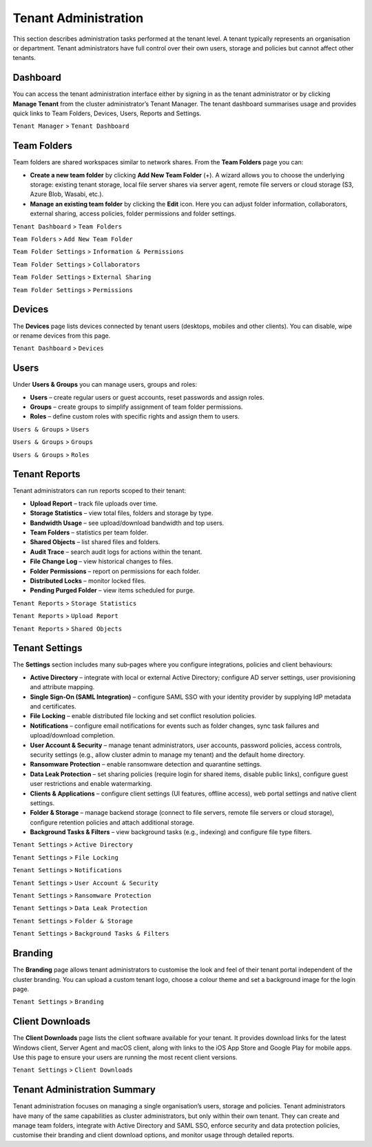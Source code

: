 Tenant Administration
=====================

This section describes administration tasks performed at the tenant level.  A tenant typically represents an organisation or department.  Tenant administrators have full control over their own users, storage and policies but cannot affect other tenants.

.. _tenant-admin-dashboard:

Dashboard
---------

You can access the tenant administration interface either by signing in as the tenant administrator or by clicking **Manage Tenant** from the cluster administrator’s Tenant Manager.  The tenant dashboard summarises usage and provides quick links to Team Folders, Devices, Users, Reports and Settings.

``Tenant Manager`` > ``Tenant Dashboard``

.. image:: _static/tenant-scope-per-tenant-dashboard-main-view.png
   :alt: **Tenant Dashboard** page with summary cards for Users, Storage, Licences and Bandwidth and quick links to Team Folders, Devices, Users, Reports, Settings, Branding and Client Downloads

Team Folders
------------

Team folders are shared workspaces similar to network shares.  From the **Team Folders** page you can:

* **Create a new team folder** by clicking **Add New Team Folder** (+).  A wizard allows you to choose the underlying storage: existing tenant storage, local file server shares via server agent, remote file servers or cloud storage (S3, Azure Blob, Wasabi, etc.).
* **Manage an existing team folder** by clicking the **Edit** icon.  Here you can adjust folder information, collaborators, external sharing, access policies, folder permissions and folder settings.

``Tenant Dashboard`` > ``Team Folders``

.. image:: _static/tenant-scope-per-tenant-team-folder-view.png
   :alt: **Team Folders** overview listing existing team folders with their names and storage paths and a blue **Add New Team Folder** (+) button
``Team Folders`` > ``Add New Team Folder``

.. image:: _static/tenant-scope-per-tenant-teamfolder-clicked-add-teamfolder-screen1.png
   :alt: **Add New Team Folder** wizard step where you choose the underlying storage from Existing Tenant Storage, File Servers in LAN, Remote File Servers or Cloud Storage (S3/Azure/Wasabi)
``Team Folder Settings`` > ``Information & Permissions``

.. image:: _static/tenant-scope-per-tenant-team-folder-permissions-view.png
   :alt: **Information** tab of a team folder’s settings showing the folder name, description, storage location and options to enable versioning and attachments
``Team Folder Settings`` > ``Collaborators``

.. image:: _static/tenant-scope-per-tenant-team-folder-collaborators-view.png
   :alt: **Collaborators** tab of a team folder listing users and groups with their permission levels and an **Add Collaborator** button
``Team Folder Settings`` > ``External Sharing``

.. image:: _static/tenant-scope-per-tenant-team-folder-sharing-view.png
   :alt: **External Sharing** tab of a team folder with toggles to enable or disable external sharing, require login for shared items, allow public links and set expiration policies
``Team Folder Settings`` > ``Permissions``

.. image:: _static/tenant-scope-per-tenant-team-folder-permissions-view.png
   :alt: **Permissions** tab for a team folder with a matrix listing users and groups and their assigned permission levels (Read, Write, Full Control)

Devices
-------

The **Devices** page lists devices connected by tenant users (desktops, mobiles and other clients).  You can disable, wipe or rename devices from this page.

``Tenant Dashboard`` > ``Devices``

.. image:: _static/tenant-scope-per-tenant-device-view.png
   :alt: **Devices** page listing devices connected by tenant users with columns for Device Name, User, OS/Client type and Last Access, plus actions to disable, wipe or rename devices

Users
-----

Under **Users & Groups** you can manage users, groups and roles:

* **Users** – create regular users or guest accounts, reset passwords and assign roles.
* **Groups** – create groups to simplify assignment of team folder permissions.
* **Roles** – define custom roles with specific rights and assign them to users.

``Users & Groups`` > ``Users``

.. image:: _static/tenant-scope-per-tenant-user-view.png
   :alt: **Users** tab under Users & Groups where a table lists existing users with columns for Username, Email and Role and an **Add User** (+) button to create new users or guests
``Users & Groups`` > ``Groups``

.. image:: _static/tenant-scope-per-tenant-user-view.png
   :alt: **Groups** tab displaying groups with their names and member counts and an **Add Group** button to create new groups
``Users & Groups`` > ``Roles``

.. image:: _static/tenant-scope-per-tenant-user-view.png
   :alt: **Roles** tab listing existing roles with their names and descriptions and a **Create Role** button to define a new role and assign permissions

.. _tenant-admin-reports:

Tenant Reports
--------------

Tenant administrators can run reports scoped to their tenant:

* **Upload Report** – track file uploads over time.
* **Storage Statistics** – view total files, folders and storage by type.
* **Bandwidth Usage** – see upload/download bandwidth and top users.
* **Team Folders** – statistics per team folder.
* **Shared Objects** – list shared files and folders.
* **Audit Trace** – search audit logs for actions within the tenant.
* **File Change Log** – view historical changes to files.
* **Folder Permissions** – report on permissions for each folder.
* **Distributed Locks** – monitor locked files.
* **Pending Purged Folder** – view items scheduled for purge.

``Tenant Reports`` > ``Storage Statistics``

.. image:: _static/tenant-scope-per-tenant-report-view.png
   :alt: tenant‑level **Storage Statistics** report summarising files, folders and storage usage with pie charts and tables ranking team folders or users by usage
``Tenant Reports`` > ``Upload Report``

.. image:: _static/tenant-scope-per-tenant-report-view.png
   :alt: tenant‑level **Upload Report** with graphs depicting file uploads over the last month, week, day and hour for this tenant
``Tenant Reports`` > ``Shared Objects``

.. image:: _static/tenant-scope-per-tenant-report-view.png
   :alt: **Shared Objects** report listing files and folders shared by users in the tenant with details such as path, share type and expiry date

.. _tenant-admin-settings:

Tenant Settings
---------------

The **Settings** section includes many sub‑pages where you configure integrations, policies and client behaviours:

* **Active Directory** – integrate with local or external Active Directory; configure AD server settings, user provisioning and attribute mapping.
* **Single Sign‑On (SAML Integration)** – configure SAML SSO with your identity provider by supplying IdP metadata and certificates.
* **File Locking** – enable distributed file locking and set conflict resolution policies.
* **Notifications** – configure email notifications for events such as folder changes, sync task failures and upload/download completion.
* **User Account & Security** – manage tenant administrators, user accounts, password policies, access controls, security settings (e.g., allow cluster admin to manage my tenant) and the default home directory.
* **Ransomware Protection** – enable ransomware detection and quarantine settings.
* **Data Leak Protection** – set sharing policies (require login for shared items, disable public links), configure guest user restrictions and enable watermarking.
* **Clients & Applications** – configure client settings (UI features, offline access), web portal settings and native client settings.
* **Folder & Storage** – manage backend storage (connect to file servers, remote file servers or cloud storage), configure retention policies and attach additional storage.
* **Background Tasks & Filters** – view background tasks (e.g., indexing) and configure file type filters.

``Tenant Settings`` > ``Active Directory``

.. image:: _static/tenant-scope-per-tenant-active-directory-after-enabled-active-directory.png
   :alt: **Active Directory** settings page with fields for server address, bind account, base DN and attribute mappings and buttons to synchronise users and groups
``Tenant Settings`` > ``File Locking``

.. image:: _static/tenant-scope-per-tenant-settings-view.png
   :alt: **File Locking** settings page with options to enable distributed file locking, set conflict resolution rules and define lock expiration periods
``Tenant Settings`` > ``Notifications``

.. image:: _static/tenant-scope-per-tenant-settings-view.png
   :alt: **Notifications** settings page where you can enable email notifications for folder changes, sync task failures, upload/download completion and other events
``Tenant Settings`` > ``User Account & Security``

.. image:: _static/tenant-scope-per-tenant-settings-view.png
   :alt: **User Account & Security** page for managing tenant administrators, configuring password policies, setting session timeouts, enabling two‑factor authentication and controlling whether the cluster admin can manage your tenant
``Tenant Settings`` > ``Ransomware Protection``

.. image:: _static/tenant-scope-per-tenant-settings-view.png
   :alt: **Ransomware Protection** settings with toggles to enable detection of suspicious activity, quarantine affected files and specify exclusion patterns
``Tenant Settings`` > ``Data Leak Protection``

.. image:: _static/tenant-scope-per-tenant-settings-view.png
   :alt: **Data Leak Protection** page where you can require login for shared items, disable public links, control guest user permissions and enable watermarking on shared documents
``Tenant Settings`` > ``Folder & Storage``

.. image:: _static/tenant-scope-per-tenant-settings-view.png
   :alt: **Folder & Storage** settings page where you can connect new storage sources, set retention policies and manage versioning
``Tenant Settings`` > ``Background Tasks & Filters``

.. image:: _static/tenant-scope-per-tenant-settings-view.png
   :alt: **Background Tasks & Filters** page listing background tasks and allowing you to configure file type filters

Branding
--------

The **Branding** page allows tenant administrators to customise the look and feel of their tenant portal independent of the cluster branding.  You can upload a custom tenant logo, choose a colour theme and set a background image for the login page.

``Tenant Settings`` > ``Branding``

.. image:: _static/tenant-scope-per-tenant-branding-view.png
   :alt: **Tenant Branding** settings page with options to upload a custom tenant logo, select a colour theme and specify a login page background image distinct from the cluster branding

Client Downloads
----------------

The **Client Downloads** page lists the client software available for your tenant.  It provides download links for the latest Windows client, Server Agent and macOS client, along with links to the iOS App Store and Google Play for mobile apps.  Use this page to ensure your users are running the most recent client versions.

``Tenant Settings`` > ``Client Downloads``

.. image:: _static/tenant-scope-per-tenant-client-download-view.png
   :alt: **Client Downloads** page showing download options for Windows desktop client, Server Agent, macOS client and mobile apps, with guidance on which installers to use

.. _tenant-admin-summary:

Tenant Administration Summary
-----------------------------

Tenant administration focuses on managing a single organisation’s users, storage and policies.  Tenant administrators have many of the same capabilities as cluster administrators, but only within their own tenant.  They can create and manage team folders, integrate with Active Directory and SAML SSO, enforce security and data protection policies, customise their branding and client download options, and monitor usage through detailed reports.